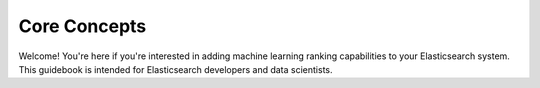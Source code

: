 Core Concepts
*******************************

Welcome! You're here if you're interested in adding machine learning ranking capabilities to your Elasticsearch system. This guidebook is intended for Elasticsearch developers and data scientists.
